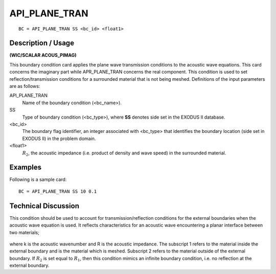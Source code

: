 ******************
**API_PLANE_TRAN**
******************

::

	BC = API_PLANE_TRAN SS <bc_id> <float1>

-----------------------
**Description / Usage**
-----------------------

**(WIC/SCALAR ACOUS_PIMAG)**

This boundary condition card applies the plane wave transmission conditions to the acoustic wave equations. This card concerns the imaginary part while
APR_PLANE_TRAN concerns the real component. This condition is used to set
reflection/transmission conditions for a surrounded material that is not being meshed. Definitions of the input parameters are as follows:

API_PLANE_TRAN
    Name of the boundary condition (<bc_name>).
SS
    Type of boundary condition (<bc_type>), where **SS** denotes side set in
    the EXODUS II database.
<bc_id>
    The boundary flag identifier, an integer associated with <bc_type> that
    identifies the boundary location (side set in EXODUS II) in the problem
    domain.
<float1>
    :math:`R_2`, the acoustic impedance (i.e. product of density and wave
    speed) in the surrounded material.

------------
**Examples**
------------

Following is a sample card:
::

   BC = API_PLANE_TRAN SS 10 0.1

-------------------------
**Technical Discussion**
-------------------------

This condition should be used to account for transmission/reflection conditions for the external boundaries when the acoustic wave equation is used. It reflects characteristics for an acoustic wave encountering a planar interface between two materials;

.. figure:: /figures/255_goma_physics.png
	:align: center
	:width: 90%

where k is the acoustic wavenumber and R is the acoustic impedance. The subscript 1 refers to the material inside the external boundary and is the material which is meshed. Subscript 2 refers to the material outside of the external boundary. If :math:`R_2` is set equal to
:math:`R_1`, then this condition mimics an infinite boundary condition, i.e. no reflection at the external boundary.




.. TODO - Line 45 has an image that needs to be replaced with the equation. 
